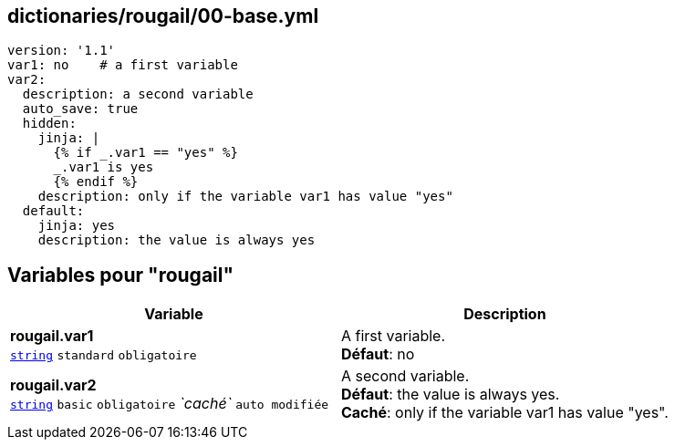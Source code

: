 == dictionaries/rougail/00-base.yml

[,yaml]
----
version: '1.1'
var1: no    # a first variable
var2:
  description: a second variable
  auto_save: true
  hidden:
    jinja: |
      {% if _.var1 == "yes" %}
      _.var1 is yes
      {% endif %}
    description: only if the variable var1 has value "yes"
  default:
    jinja: yes
    description: the value is always yes
----
== Variables pour "rougail"

[cols="133a,133a",options="header"]
|====
| Variable                                                                                                                            | Description                                                                                                                         
| 
**rougail.var1** +
`https://rougail.readthedocs.io/en/latest/variable.html#variables-types[string]` `standard` `obligatoire`                                                                                                                                     | 
A first variable. +
**Défaut**: no                                                                                                                                     
| 
**rougail.var2** +
`https://rougail.readthedocs.io/en/latest/variable.html#variables-types[string]` `basic` `obligatoire` _`caché`_ `auto modifiée`                                                                                                                                     | 
A second variable. +
**Défaut**: the value is always yes. +
**Caché**: only if the variable var1 has value "yes".                                                                                                                                     
|====


